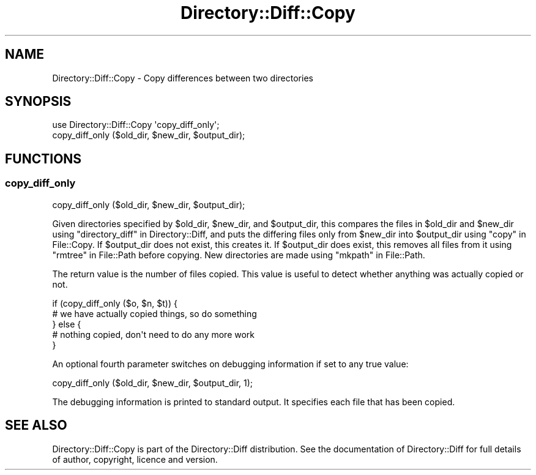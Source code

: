 .\" Automatically generated by Pod::Man 4.14 (Pod::Simple 3.40)
.\"
.\" Standard preamble:
.\" ========================================================================
.de Sp \" Vertical space (when we can't use .PP)
.if t .sp .5v
.if n .sp
..
.de Vb \" Begin verbatim text
.ft CW
.nf
.ne \\$1
..
.de Ve \" End verbatim text
.ft R
.fi
..
.\" Set up some character translations and predefined strings.  \*(-- will
.\" give an unbreakable dash, \*(PI will give pi, \*(L" will give a left
.\" double quote, and \*(R" will give a right double quote.  \*(C+ will
.\" give a nicer C++.  Capital omega is used to do unbreakable dashes and
.\" therefore won't be available.  \*(C` and \*(C' expand to `' in nroff,
.\" nothing in troff, for use with C<>.
.tr \(*W-
.ds C+ C\v'-.1v'\h'-1p'\s-2+\h'-1p'+\s0\v'.1v'\h'-1p'
.ie n \{\
.    ds -- \(*W-
.    ds PI pi
.    if (\n(.H=4u)&(1m=24u) .ds -- \(*W\h'-12u'\(*W\h'-12u'-\" diablo 10 pitch
.    if (\n(.H=4u)&(1m=20u) .ds -- \(*W\h'-12u'\(*W\h'-8u'-\"  diablo 12 pitch
.    ds L" ""
.    ds R" ""
.    ds C` ""
.    ds C' ""
'br\}
.el\{\
.    ds -- \|\(em\|
.    ds PI \(*p
.    ds L" ``
.    ds R" ''
.    ds C`
.    ds C'
'br\}
.\"
.\" Escape single quotes in literal strings from groff's Unicode transform.
.ie \n(.g .ds Aq \(aq
.el       .ds Aq '
.\"
.\" If the F register is >0, we'll generate index entries on stderr for
.\" titles (.TH), headers (.SH), subsections (.SS), items (.Ip), and index
.\" entries marked with X<> in POD.  Of course, you'll have to process the
.\" output yourself in some meaningful fashion.
.\"
.\" Avoid warning from groff about undefined register 'F'.
.de IX
..
.nr rF 0
.if \n(.g .if rF .nr rF 1
.if (\n(rF:(\n(.g==0)) \{\
.    if \nF \{\
.        de IX
.        tm Index:\\$1\t\\n%\t"\\$2"
..
.        if !\nF==2 \{\
.            nr % 0
.            nr F 2
.        \}
.    \}
.\}
.rr rF
.\" ========================================================================
.\"
.IX Title "Directory::Diff::Copy 3"
.TH Directory::Diff::Copy 3 "2017-10-25" "perl v5.32.0" "User Contributed Perl Documentation"
.\" For nroff, turn off justification.  Always turn off hyphenation; it makes
.\" way too many mistakes in technical documents.
.if n .ad l
.nh
.SH "NAME"
Directory::Diff::Copy \- Copy differences between two directories
.SH "SYNOPSIS"
.IX Header "SYNOPSIS"
.Vb 2
\&   use Directory::Diff::Copy \*(Aqcopy_diff_only\*(Aq;
\&   copy_diff_only ($old_dir, $new_dir, $output_dir);
.Ve
.SH "FUNCTIONS"
.IX Header "FUNCTIONS"
.SS "copy_diff_only"
.IX Subsection "copy_diff_only"
.Vb 1
\&   copy_diff_only ($old_dir, $new_dir, $output_dir);
.Ve
.PP
Given directories specified by \f(CW$old_dir\fR, \f(CW$new_dir\fR, and
\&\f(CW$output_dir\fR, this compares the files in \f(CW$old_dir\fR and \f(CW$new_dir\fR
using \*(L"directory_diff\*(R" in Directory::Diff, and puts the differing files
only from \f(CW$new_dir\fR into \f(CW$output_dir\fR using \*(L"copy\*(R" in File::Copy. If
\&\f(CW$output_dir\fR does not exist, this creates it. If \f(CW$output_dir\fR does
exist, this removes all files from it using \*(L"rmtree\*(R" in File::Path
before copying. New directories are made using \*(L"mkpath\*(R" in File::Path.
.PP
The return value is the number of files copied. This value is useful
to detect whether anything was actually copied or not.
.PP
.Vb 5
\&    if (copy_diff_only ($o, $n, $t)) {
\&        # we have actually copied things, so do something
\&    } else {
\&        # nothing copied, don\*(Aqt need to do any more work
\&    }
.Ve
.PP
An optional fourth parameter switches on debugging information if set
to any true value:
.PP
.Vb 1
\&    copy_diff_only ($old_dir, $new_dir, $output_dir, 1);
.Ve
.PP
The debugging information is printed to standard output. It specifies
each file that has been copied.
.SH "SEE ALSO"
.IX Header "SEE ALSO"
Directory::Diff::Copy is part of the Directory::Diff
distribution. See the documentation of Directory::Diff for full
details of author, copyright, licence and version.
